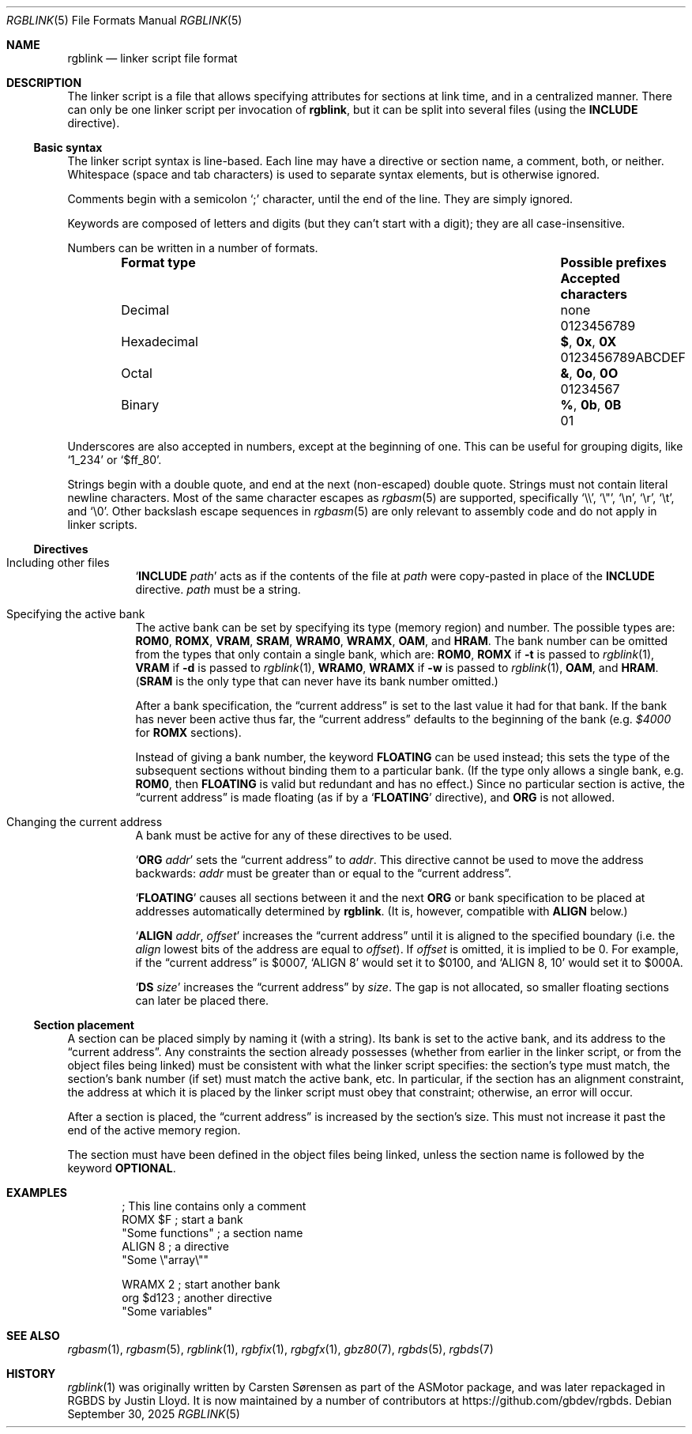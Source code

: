 .\" SPDX-License-Identifier: MIT
.\"
.Dd September 30, 2025
.Dt RGBLINK 5
.Os
.Sh NAME
.Nm rgblink
.Nd linker script file format
.Sh DESCRIPTION
The linker script is a file that allows specifying attributes for sections at link time, and in a centralized manner.
There can only be one linker script per invocation of
.Nm ,
but it can be split into several files
.Pq using the Ic INCLUDE No directive .
.Ss Basic syntax
The linker script syntax is line-based.
Each line may have a directive or section name, a comment, both, or neither.
Whitespace (space and tab characters) is used to separate syntax elements, but is otherwise ignored.
.Pp
Comments begin with a semicolon
.Ql \&;
character, until the end of the line.
They are simply ignored.
.Pp
Keywords are composed of letters and digits (but they can't start with a digit); they are all case-insensitive.
.Pp
Numbers can be written in a number of formats.
.Bl -column -offset indent "Hexadecimal" "Possible prefixes"
.It Sy Format type Ta Sy Possible prefixes Ta Sy Accepted characters
.It Decimal Ta none Ta 0123456789
.It Hexadecimal Ta Li $ , 0x , 0X Ta 0123456789ABCDEF
.It Octal Ta Li & , 0o , 0O Ta 01234567
.It Binary Ta Li % , 0b , 0B Ta 01
.El
.Pp
Underscores are also accepted in numbers, except at the beginning of one.
This can be useful for grouping digits, like
.Ql 1_234
or
.Ql $ff_80 .
.Pp
Strings begin with a double quote, and end at the next (non-escaped) double quote.
Strings must not contain literal newline characters.
Most of the same character escapes as
.Xr rgbasm 5
are supported, specifically
.Ql \e\e ,
.Ql \e" ,
.Ql \en ,
.Ql \er ,
.Ql \et ,
and
.Ql \e0 .
Other backslash escape sequences in
.Xr rgbasm 5
are only relevant to assembly code and do not apply in linker scripts.
.Ss Directives
.Bl -tag -width Ds
.It Including other files
.Ql Ic INCLUDE Ar path
acts as if the contents of the file at
.Ar path
were copy-pasted in place of the
.Ic INCLUDE
directive.
.Ar path
must be a string.
.It Specifying the active bank
The active bank can be set by specifying its type (memory region) and number.
The possible types are:
.Ic ROM0 , ROMX , VRAM , SRAM , WRAM0 , WRAMX , OAM ,
and
.Ic HRAM .
The bank number can be omitted from the types that only contain a single bank, which are:
.Ic ROM0 ,
.Ic ROMX No if Fl t No is passed to Xr rgblink 1 ,
.Ic VRAM No if Fl d No is passed to Xr rgblink 1 ,
.Ic WRAM0 ,
.Ic WRAMX No if Fl w No is passed to Xr rgblink 1 ,
.Ic OAM ,
and
.Ic HRAM .
.Pq Ic SRAM No is the only type that can never have its bank number omitted.
.Pp
After a bank specification, the
.Dq current address
is set to the last value it had for that bank.
If the bank has never been active thus far, the
.Dq current address
defaults to the beginning of the bank
.Pq e.g. Ad $4000 No for Ic ROMX No sections .
.Pp
Instead of giving a bank number, the keyword
.Ic FLOATING
can be used instead; this sets the type of the subsequent sections without binding them to a particular bank.
(If the type only allows a single bank, e.g.
.Ic ROM0 ,
then
.Ic FLOATING
is valid but redundant and has no effect.)
Since no particular section is active, the
.Dq current address
is made floating (as if by a
.Ql Ic FLOATING
directive), and
.Ic ORG
is not allowed.
.It Changing the current address
A bank must be active for any of these directives to be used.
.Pp
.Ql Ic ORG Ar addr
sets the
.Dq current address
to
.Ar addr .
This directive cannot be used to move the address backwards:
.Ar addr
must be greater than or equal to the
.Dq current address .
.Pp
.Ql Ic FLOATING
causes all sections between it and the next
.Ic ORG
or bank specification to be placed at addresses automatically determined by
.Nm .
.Pq \&It is, however, compatible with Ic ALIGN No below.
.Pp
.Ql Ic ALIGN Ar addr , Ar offset
increases the
.Dq current address
until it is aligned to the specified boundary (i.e. the
.Ar align
lowest bits of the address are equal to
.Ar offset ) .
If
.Ar offset
is omitted, it is implied to be 0.
For example, if the
.Dq current address
is $0007,
.Ql ALIGN 8
would set it to $0100, and
.Ql ALIGN 8 , 10
would set it to $000A.
.Pp
.Ql Ic DS Ar size
increases the
.Dq current address
by
.Ar size .
The gap is not allocated, so smaller floating sections can later be placed there.
.El
.Ss Section placement
A section can be placed simply by naming it (with a string).
Its bank is set to the active bank, and its address to the
.Dq current address .
Any constraints the section already possesses (whether from earlier in the linker script, or from the object files being linked) must be consistent with what the linker script specifies: the section's type must match, the section's bank number (if set) must match the active bank, etc.
In particular, if the section has an alignment constraint, the address at which it is placed by the linker script must obey that constraint; otherwise, an error will occur.
.Pp
After a section is placed, the
.Dq current address
is increased by the section's size.
This must not increase it past the end of the active memory region.
.Pp
The section must have been defined in the object files being linked, unless the section name is followed by the keyword
.Ic OPTIONAL .
.Sh EXAMPLES
.Bd -literal -offset indent
; This line contains only a comment
ROMX $F            ; start a bank
  "Some functions" ; a section name
  ALIGN 8          ; a directive
  "Some \e"array\e""

WRAMX 2            ; start another bank
  org $d123        ; another directive
  "Some variables"
.Ed
.Sh SEE ALSO
.Xr rgbasm 1 ,
.Xr rgbasm 5 ,
.Xr rgblink 1 ,
.Xr rgbfix 1 ,
.Xr rgbgfx 1 ,
.Xr gbz80 7 ,
.Xr rgbds 5 ,
.Xr rgbds 7
.Sh HISTORY
.Xr rgblink 1
was originally written by
.An Carsten S\(/orensen
as part of the ASMotor package, and was later repackaged in RGBDS by
.An Justin Lloyd .
It is now maintained by a number of contributors at
.Lk https://github.com/gbdev/rgbds .
